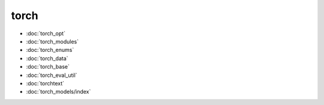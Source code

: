 torch
=====
* :doc:`torch_opt`
* :doc:`torch_modules`
* :doc:`torch_enums`
* :doc:`torch_data`
* :doc:`torch_base`
* :doc:`torch_eval_util`
* :doc:`torchtext`
* :doc:`torch_models/index`
